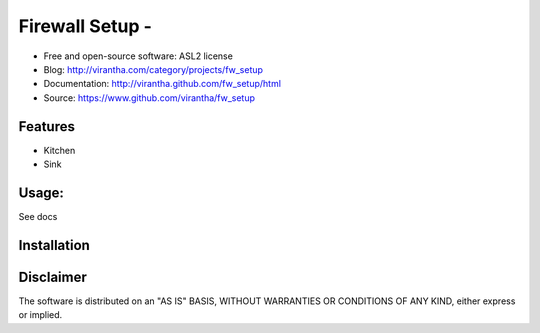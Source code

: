 Firewall Setup - 
=========================================

.. image:: http://badge.fury.io/py/fw_setup.png
    :target: http://badge.fury.io/py/fw_setup

.. image:: http://pypip.in/d/fw_setup/badge.png
    :target: https://crate.io/packages/fw_setup?version=latest

.. image:: https://coveralls.io/repos/virantha/fw_setup/badge.png?branch=develop
    :target: https://coveralls.io/r/virantha/fw_setup 

* Free and open-source software: ASL2 license
* Blog: http://virantha.com/category/projects/fw_setup
* Documentation: http://virantha.github.com/fw_setup/html
* Source: https://www.github.com/virantha/fw_setup

Features
--------
* Kitchen
* Sink

Usage:
------
See docs

Installation
------------
.. code-block: bash

    $ pip install fw_setup

Disclaimer
----------
The software is distributed on an "AS IS" BASIS, WITHOUT
WARRANTIES OR CONDITIONS OF ANY KIND, either express or implied.